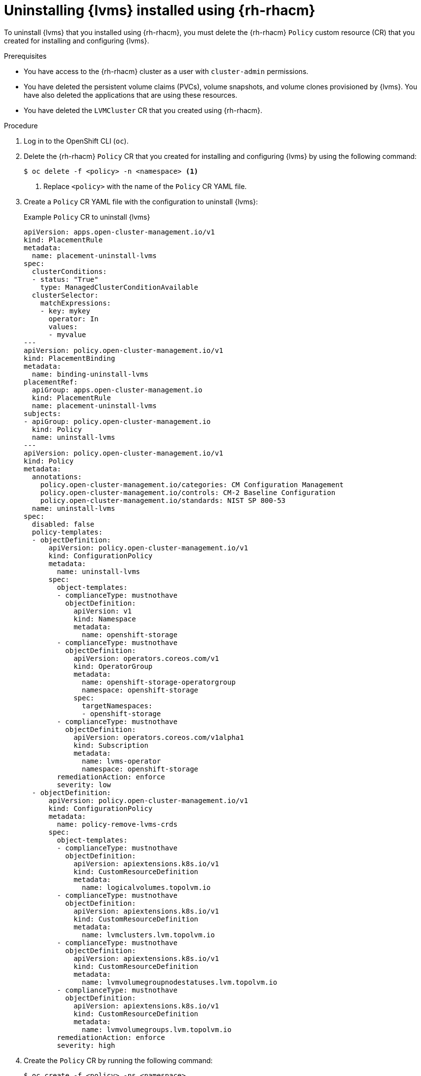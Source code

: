// Module included in the following assemblies:
//
// storage/persistent_storage/persistent_storage_local/persistent-storage-using-lvms.adoc

:_mod-docs-content-type: PROCEDURE
[id="lvms-uninstalling-lvms-rhacm_{context}"]
= Uninstalling {lvms} installed using {rh-rhacm}

To uninstall {lvms} that you installed using {rh-rhacm}, you must delete the {rh-rhacm} `Policy` custom resource (CR) that you created for installing and configuring {lvms}.

.Prerequisites

* You have access to the {rh-rhacm} cluster as a user with `cluster-admin` permissions.
* You have deleted the persistent volume claims (PVCs), volume snapshots, and volume clones provisioned by {lvms}. You have also deleted the applications that are using these resources.
* You have deleted the `LVMCluster` CR that you created using {rh-rhacm}.

.Procedure

. Log in to the OpenShift CLI (`oc`).

. Delete the {rh-rhacm} `Policy` CR that you created for installing and configuring {lvms} by using the following command:
+
[source,terminal]
----
$ oc delete -f <policy> -n <namespace> <1>
----
<1> Replace `<policy>` with the name of the `Policy` CR YAML file.

. Create a `Policy` CR YAML file with the configuration to uninstall {lvms}:
+
.Example `Policy` CR to uninstall {lvms}
[source,yaml]
----
apiVersion: apps.open-cluster-management.io/v1
kind: PlacementRule
metadata:
  name: placement-uninstall-lvms
spec:
  clusterConditions:
  - status: "True"
    type: ManagedClusterConditionAvailable
  clusterSelector:
    matchExpressions:
    - key: mykey
      operator: In
      values:
      - myvalue
---
apiVersion: policy.open-cluster-management.io/v1
kind: PlacementBinding
metadata:
  name: binding-uninstall-lvms
placementRef:
  apiGroup: apps.open-cluster-management.io
  kind: PlacementRule
  name: placement-uninstall-lvms
subjects:
- apiGroup: policy.open-cluster-management.io
  kind: Policy
  name: uninstall-lvms
---
apiVersion: policy.open-cluster-management.io/v1
kind: Policy
metadata:
  annotations:
    policy.open-cluster-management.io/categories: CM Configuration Management
    policy.open-cluster-management.io/controls: CM-2 Baseline Configuration
    policy.open-cluster-management.io/standards: NIST SP 800-53
  name: uninstall-lvms
spec:
  disabled: false
  policy-templates:
  - objectDefinition:
      apiVersion: policy.open-cluster-management.io/v1
      kind: ConfigurationPolicy
      metadata:
        name: uninstall-lvms
      spec:
        object-templates:
        - complianceType: mustnothave
          objectDefinition:
            apiVersion: v1
            kind: Namespace
            metadata:
              name: openshift-storage
        - complianceType: mustnothave
          objectDefinition:
            apiVersion: operators.coreos.com/v1
            kind: OperatorGroup
            metadata:
              name: openshift-storage-operatorgroup
              namespace: openshift-storage
            spec:
              targetNamespaces:
              - openshift-storage
        - complianceType: mustnothave
          objectDefinition:
            apiVersion: operators.coreos.com/v1alpha1
            kind: Subscription
            metadata:
              name: lvms-operator
              namespace: openshift-storage
        remediationAction: enforce
        severity: low
  - objectDefinition:
      apiVersion: policy.open-cluster-management.io/v1
      kind: ConfigurationPolicy
      metadata:
        name: policy-remove-lvms-crds
      spec:
        object-templates:
        - complianceType: mustnothave
          objectDefinition:
            apiVersion: apiextensions.k8s.io/v1
            kind: CustomResourceDefinition
            metadata:
              name: logicalvolumes.topolvm.io
        - complianceType: mustnothave
          objectDefinition:
            apiVersion: apiextensions.k8s.io/v1
            kind: CustomResourceDefinition
            metadata:
              name: lvmclusters.lvm.topolvm.io
        - complianceType: mustnothave
          objectDefinition:
            apiVersion: apiextensions.k8s.io/v1
            kind: CustomResourceDefinition
            metadata:
              name: lvmvolumegroupnodestatuses.lvm.topolvm.io
        - complianceType: mustnothave
          objectDefinition:
            apiVersion: apiextensions.k8s.io/v1
            kind: CustomResourceDefinition
            metadata:
              name: lvmvolumegroups.lvm.topolvm.io
        remediationAction: enforce
        severity: high
----

. Create the `Policy` CR by running the following command:
+
[source,terminal]
----
$ oc create -f <policy> -ns <namespace>
----
